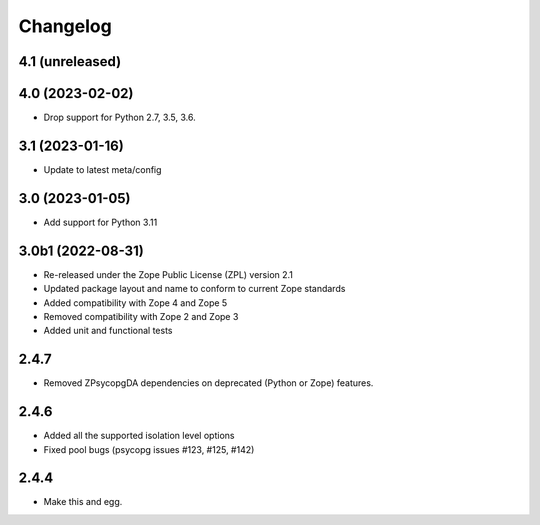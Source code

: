 Changelog
=========

4.1 (unreleased)
----------------


4.0 (2023-02-02)
----------------

- Drop support for Python 2.7, 3.5, 3.6.


3.1 (2023-01-16)
----------------

- Update to latest meta/config


3.0 (2023-01-05)
----------------

- Add support for Python 3.11


3.0b1 (2022-08-31)
------------------

- Re-released under the Zope Public License (ZPL) version 2.1

- Updated package layout and name to conform to current Zope standards

- Added compatibility with Zope 4 and Zope 5

- Removed compatibility with Zope 2 and Zope 3

- Added unit and functional tests


2.4.7
-----

- Removed ZPsycopgDA dependencies on deprecated (Python or Zope) features.


2.4.6
-----

- Added all the supported isolation level options
- Fixed pool bugs (psycopg issues #123, #125, #142)


2.4.4
-----

- Make this and egg.
